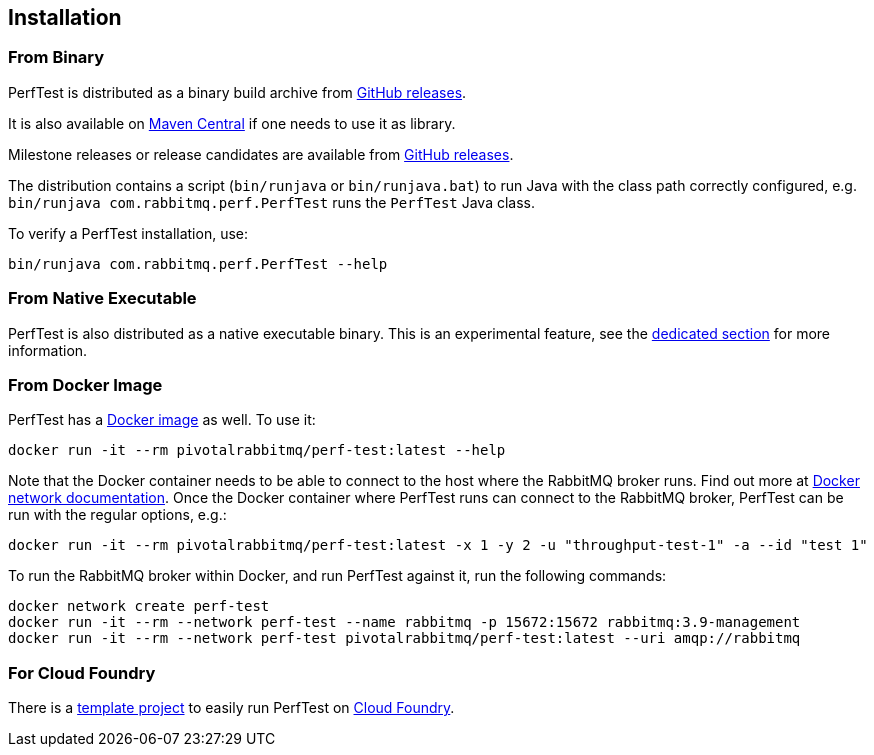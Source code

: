 == Installation

=== From Binary

PerfTest is distributed as a binary build archive
from https://github.com/rabbitmq/rabbitmq-perf-test/releases[GitHub releases].

It is also available on
https://search.maven.org/#search%7Cga%7C1%7Cg%3A%22com.rabbitmq%22%20AND%20a%3A%22perf-test%22[Maven Central]
if one needs to use it as library.

Milestone releases or release candidates are available from
https://github.com/rabbitmq/rabbitmq-perf-test/releases[GitHub releases].

The distribution contains a script (`bin/runjava` or `bin/runjava.bat`)
to run Java with the class path correctly configured, e.g.
`bin/runjava com.rabbitmq.perf.PerfTest` runs
the `PerfTest` Java class.

To verify a PerfTest installation, use:

 bin/runjava com.rabbitmq.perf.PerfTest --help

=== From Native Executable

PerfTest is also distributed as a native executable binary. This is an experimental
feature, see the <<native-executable,dedicated section>> for more information.

=== From Docker Image

PerfTest has a https://hub.docker.com/r/pivotalrabbitmq/perf-test/[Docker image] as well.
To use it:

 docker run -it --rm pivotalrabbitmq/perf-test:latest --help

Note that the Docker container needs to be able to connect to the host where
the RabbitMQ broker runs.  Find out more at
https://docs.docker.com/network/[Docker network documentation].  Once the
Docker container where PerfTest runs can connect to the RabbitMQ broker,
PerfTest can be run with the regular options, e.g.:

 docker run -it --rm pivotalrabbitmq/perf-test:latest -x 1 -y 2 -u "throughput-test-1" -a --id "test 1"

To run the RabbitMQ broker within Docker, and run PerfTest against it, run the
following commands:

 docker network create perf-test
 docker run -it --rm --network perf-test --name rabbitmq -p 15672:15672 rabbitmq:3.9-management
 docker run -it --rm --network perf-test pivotalrabbitmq/perf-test:latest --uri amqp://rabbitmq

=== For Cloud Foundry

There is a https://github.com/rabbitmq/rabbitmq-perf-test-for-cf[template project]
to easily run PerfTest on https://www.cloudfoundry.org/[Cloud Foundry].


